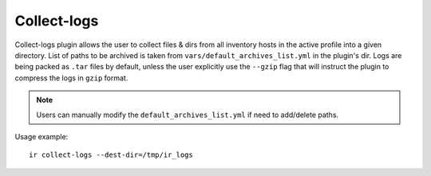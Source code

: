 .. highlight:: plain

Collect-logs
============
Collect-logs plugin allows the user to collect files & dirs from all inventory hosts in the active profile into a given directory.
List of paths to be archived is taken from ``vars/default_archives_list.yml`` in the plugin's dir.
Logs are being packed as ``.tar`` files by default, unless the user explicitly use the ``--gzip`` flag that will instruct the plugin to compress the logs in ``gzip`` format.

.. note:: Users can manually modify the ``default_archives_list.yml`` if need to add/delete paths.

Usage example::

    ir collect-logs --dest-dir=/tmp/ir_logs

